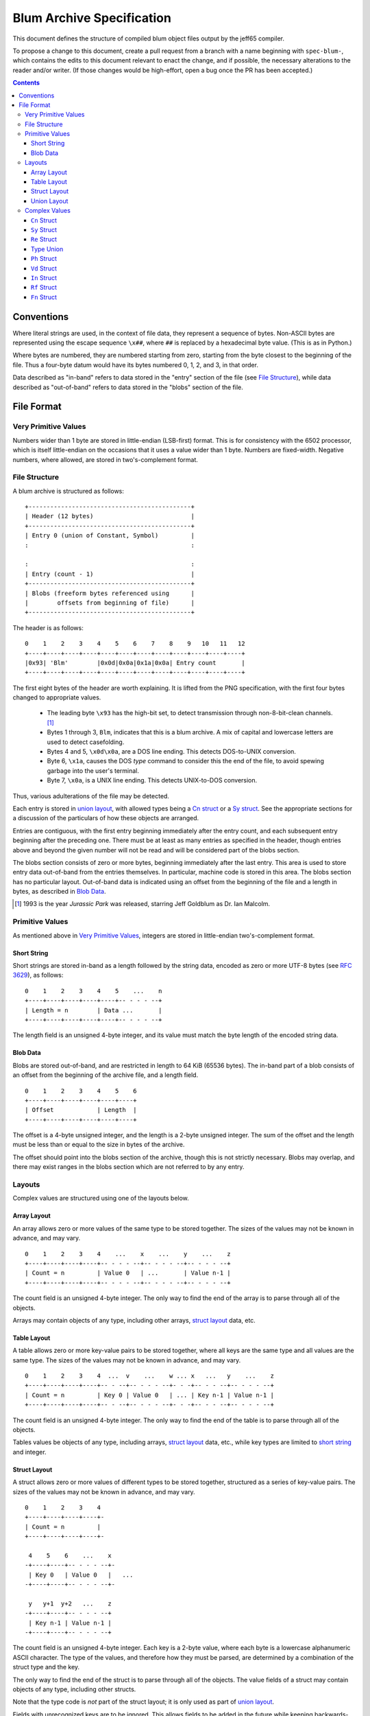 ============================
 Blum Archive Specification
============================

This document defines the structure of compiled blum object files output by the
jeff65 compiler.

To propose a change to this document, create a pull request from a branch with a
name beginning with ``spec-blum-``, which contains the edits to this document
relevant to enact the change, and if possible, the necessary alterations to the
reader and/or writer. (If those changes would be high-effort, open a bug once
the PR has been accepted.)

.. contents::


Conventions
===========

Where literal strings are used, in the context of file data, they represent a
sequence of bytes. Non-ASCII bytes are represented using the escape sequence
``\x##``, where ``##`` is replaced by a hexadecimal byte value. (This is as in
Python.)

Where bytes are numbered, they are numbered starting from zero, starting from
the byte closest to the beginning of the file. Thus a four-byte datum would have
its bytes numbered 0, 1, 2, and 3, in that order.

Data described as "in-band" refers to data stored in the "entry" section of the
file (see `File Structure`_), while data described as "out-of-band" refers to
data stored in the "blobs" section of the file.


File Format
===========

Very Primitive Values
---------------------

Numbers wider than 1 byte are stored in little-endian (LSB-first) format. This
is for consistency with the 6502 processor, which is itself little-endian on the
occasions that it uses a value wider than 1 byte. Numbers are fixed-width.
Negative numbers, where allowed, are stored in two's-complement format.


File Structure
--------------

A blum archive is structured as follows: ::

  +---------------------------------------------+
  | Header (12 bytes)                           |
  +---------------------------------------------+
  | Entry 0 (union of Constant, Symbol)         |
  :                                             :

  :                                             :
  | Entry (count - 1)                           |
  +---------------------------------------------+
  | Blobs (freeform bytes referenced using      |
  |        offsets from beginning of file)      |
  +---------------------------------------------+

The header is as follows: ::

  0    1    2    3    4    5    6    7    8    9   10   11   12
  +----+----+----+----+----+----+----+----+----+----+----+----+
  |0x93| 'Blm'        |0x0d|0x0a|0x1a|0x0a| Entry count       |
  +----+----+----+----+----+----+----+----+----+----+----+----+

The first eight bytes of the header are worth explaining. It is lifted from the
PNG specification, with the first four bytes changed to appropriate values.

 * The leading byte ``\x93`` has the high-bit set, to detect transmission
   through non-8-bit-clean channels. [#]_
 * Bytes 1 through 3, ``Blm``, indicates that this is a blum archive. A mix of
   capital and lowercase letters are used to detect casefolding.
 * Bytes 4 and 5, ``\x0d\x0a``, are a DOS line ending. This detects DOS-to-UNIX
   conversion.
 * Byte 6, ``\x1a``, causes the DOS *type* command to consider this the end of the
   file, to avoid spewing garbage into the user's terminal.
 * Byte 7, ``\x0a``, is a UNIX line ending. This detects UNIX-to-DOS conversion.

Thus, various adulterations of the file may be detected.

Each entry is stored in `union layout`_, with allowed types being a `Cn struct`_
or a `Sy struct`_. See the appropriate sections for a discussion of the
particulars of how these objects are arranged.

Entries are contiguous, with the first entry beginning immediately after the
entry count, and each subsequent entry beginning after the preceding one. There
must be at least as many entries as specified in the header, though entries
above and beyond the given number will not be read and will be considered part
of the blobs section.

The blobs section consists of zero or more bytes, beginning immediately after
the last entry. This area is used to store entry data out-of-band from the
entries themselves. In particular, machine code is stored in this area. The
blobs section has no particular layout. Out-of-band data is indicated using an
offset from the beginning of the file and a length in bytes, as described in
`Blob Data`_.

.. [#] 1993 is the year *Jurassic Park* was released, starring Jeff Goldblum as
       Dr. Ian Malcolm.


Primitive Values
----------------

As mentioned above in `Very Primitive Values`_, integers are stored in
little-endian two's-complement format.


Short String
~~~~~~~~~~~~

Short strings are stored in-band as a length followed by the string data,
encoded as zero or more UTF-8 bytes (see `RFC 3629`_), as follows: ::

  0    1    2    3    4    5    ...    n
  +----+----+----+----+----+-- - - - --+
  | Length = n        | Data ...       |
  +----+----+----+----+----+-- - - - --+

The length field is an unsigned 4-byte integer, and its value must match the
byte length of the encoded string data.

.. _`RFC 3629`: https://tools.ietf.org/html/rfc3629


Blob Data
~~~~~~~~~

Blobs are stored out-of-band, and are restricted in length to 64 KiB (65536
bytes). The in-band part of a blob consists of an offset from the beginning of
the archive file, and a length field. ::

  0    1    2    3    4    5    6
  +----+----+----+----+----+----+
  | Offset            | Length  |
  +----+----+----+----+----+----+

The offset is a 4-byte unsigned integer, and the length is a 2-byte unsigned
integer. The sum of the offset and the length must be less than or equal to the
size in bytes of the archive.

The offset should point into the blobs section of the archive, though this is
not strictly necessary. Blobs may overlap, and there may exist ranges in the
blobs section which are not referred to by any entry.


Layouts
-------

Complex values are structured using one of the layouts below.


Array Layout
~~~~~~~~~~~~

An array allows zero or more values of the same type to be stored together. The
sizes of the values may not be known in advance, and may vary. ::

  0    1    2    3    4    ...    x    ...    y    ...    z
  +----+----+----+----+-- - - - --+-- - - - --+-- - - - --+
  | Count = n         | Value 0   | ...       | Value n-1 |
  +----+----+----+----+-- - - - --+-- - - - --+-- - - - --+

The count field is an unsigned 4-byte integer. The only way to find the end of
the array is to parse through all of the objects.

Arrays may contain objects of any type, including other arrays, `struct layout`_
data, etc.


Table Layout
~~~~~~~~~~~~

A table allows zero or more key-value pairs to be stored together, where all
keys are the same type and all values are the same type. The sizes of the values
may not be known in advance, and may vary. ::

  0    1    2    3    4  ...  v    ...    w ... x   ...   y    ...    z
  +----+----+----+----+-- - --+-- - - - --+- - -+-- - - --+-- - - - --+
  | Count = n         | Key 0 | Value 0   | ... | Key n-1 | Value n-1 |
  +----+----+----+----+-- - --+-- - - - --+- - -+-- - - --+-- - - - --+

The count field is an unsigned 4-byte integer. The only way to find the end of
the table is to parse through all of the objects.

Tables values be objects of any type, including arrays, `struct layout`_ data,
etc., while key types are limited to `short string`_ and integer.


Struct Layout
~~~~~~~~~~~~~

A struct allows zero or more values of different types to be stored together,
structured as a series of key-value pairs. The sizes of the values may not be
known in advance, and may vary. ::

  0    1    2    3    4
  +----+----+----+----+-
  | Count = n         |
  +----+----+----+----+-

   4    5    6    ...    x
  -+----+----+-- - - - --+-
   | Key 0   | Value 0   |   ...
  -+----+----+-- - - - --+-

   y   y+1  y+2   ...    z
  -+----+----+-- - - - --+
   | Key n-1 | Value n-1 |
  -+----+----+-- - - - --+

The count field is an unsigned 4-byte integer. Each key is a 2-byte value, where
each byte is a lowercase alphanumeric ASCII character. The type of the values,
and therefore how they must be parsed, are determined by a combination of the
struct type and the key.

The only way to find the end of the struct is to parse through all of the
objects. The value fields of a struct may contain objects of any type, including
other structs.

Note that the type code is *not* part of the struct layout; it is only used as
part of `union layout`_.

Fields with unrecognized keys are to be ignored. This allows fields to be added
in the future while keeping backwards-compatibility.


Union Layout
~~~~~~~~~~~~

A union allows one value to be stored with a type indicator associated with it.
The size of the value is determined by its type. ::

  0    1    2    ...    z
  +----+----+-- - - - --+
  | Type    | Value     |
  +----+----+-- - - - --+

The type field is a 2-byte value, where the first byte is an uppercase
alphabetical ASCII character and the second byte is a lowercase alphanumeric
ASCII character. The type of the value, and therefore how it must be parsed, is
determined by the type code.

The only way to find the end of the union is to parse through the object. The
value field must be in `struct layout`_ of the given type.


Complex Values
--------------

``Cn`` Struct
~~~~~~~~~~~~~

A `struct layout`_ value of type ``Cn`` represents a constant symbol which may
be re-used in other units.

+--------+-----------------+---------------------------+
| Key    | Type            | Description               |
+========+=================+===========================+
| ``nm`` | `Short String`_ | The name of the constant. |
+--------+-----------------+---------------------------+
| ``ty`` | `Type Union`_   | The type of the constant. |
+--------+-----------------+---------------------------+
| ``vl`` | Raw 8 bytes     | The value of the constant.|
+--------+-----------------+---------------------------+

The ``vl`` key indicates a field of fixed length which is interpreted depending
on the value of ``ty``.


``Sy`` Struct
~~~~~~~~~~~~~

A `struct layout`_ value of type ``Sy`` represents a symbol which may be re-used
in other units.

+--------+------------------------------+-----------------------------------------------+
| Key    | Type                         | Description                                   |
+========+==============================+===============================================+
| ``nm`` | `Short String`_              | The name of the symbol.                       |
+--------+------------------------------+-----------------------------------------------+
| ``sc`` | `Short String`_              | The section the symbol should be linked into. |
+--------+------------------------------+-----------------------------------------------+
| ``ty`` | `Type Union`_                | The type of the symbol.                       |
+--------+------------------------------+-----------------------------------------------+
| ``re`` | Table of unsigned 2-byte     | The relocations required to link the symbol.  |
|        | integer and `Re struct`_     |                                               |
+--------+------------------------------+-----------------------------------------------+
| ``da`` | `Blob Data`_                 | The data associated with the symbol.          |
+--------+------------------------------+-----------------------------------------------+


``Re`` Struct
~~~~~~~~~~~~~

A `struct layout`_ value of type ``Re`` represents a relocation, i.e. a symbolic
representation of a memory location which must be resolved by the linker.

+--------+------------------------------+--------------------------------------------------+
| Key    | Type                         | Description                                      |
+========+==============================+==================================================+
| ``sy`` | `Short String`_              | The name of the symbol to link against.          |
+--------+------------------------------+--------------------------------------------------+
| ``ic`` | 2-byte signed integer        | The value by which to increment the named        |
|        |                              | address.                                         |
+--------+------------------------------+--------------------------------------------------+
| ``by`` | One of 'w', 'h', or 'l'      | The address segment (full, high part, low part). |
+--------+------------------------------+--------------------------------------------------+


Type Union
~~~~~~~~~~

A `union layout`_ value containing one of the following:

 * `Ph struct`_
 * `Vd struct`_
 * `In struct`_
 * `Rf struct`_
 * `Fn struct`_


``Ph`` Struct
~~~~~~~~~~~~~

A `struct layout`_ value of type ``Ph`` represents an instance of the "phantom"
type. It has no fields, so it always serializes as four zero bytes.


``Vd`` Struct
~~~~~~~~~~~~~

A `struct layout`_ value of type ``Vd`` represents an instance of the "void"
type. It has no fields, so it always serializes as four zero bytes.


``In`` Struct
~~~~~~~~~~~~~

A `struct layout`_ value of type ``In`` represents an instance of one of the
integer types.

+--------+------------------------------+--------------------------------------------------+
| Key    | Type                         | Description                                      |
+========+==============================+==================================================+
| ``wd`` | 1-byte unsigned integer      | The width, in bytes, of the type.                |
+--------+------------------------------+--------------------------------------------------+
| ``sg`` | One of 0x00 or 0x01          | 0x01 if the type is signed, 0x00 otherwise.      |
+--------+------------------------------+--------------------------------------------------+


``Rf`` Struct
~~~~~~~~~~~~~

A `struct layout`_ value of type ``Rf`` represents an instance of a reference type.

+--------+------------------------------+--------------------------------------------------+
| Key    | Type                         | Description                                      |
+========+==============================+==================================================+
| ``tg`` | `Type Union`_                | The type of the reference target.                |
+--------+------------------------------+--------------------------------------------------+


``Fn`` Struct
~~~~~~~~~~~~~

A `struct layout`_ value of type ``Fn`` represents an instance of a function type.

+--------+------------------------------+--------------------------------------------------+
| Key    | Type                         | Description                                      |
+========+==============================+==================================================+
| ``rt`` | `Type Union`_                | The return type.                                 |
+--------+------------------------------+--------------------------------------------------+
| ``as`` | Array of `Type Union`_       | The types of the arguments.                      |
+--------+------------------------------+--------------------------------------------------+
